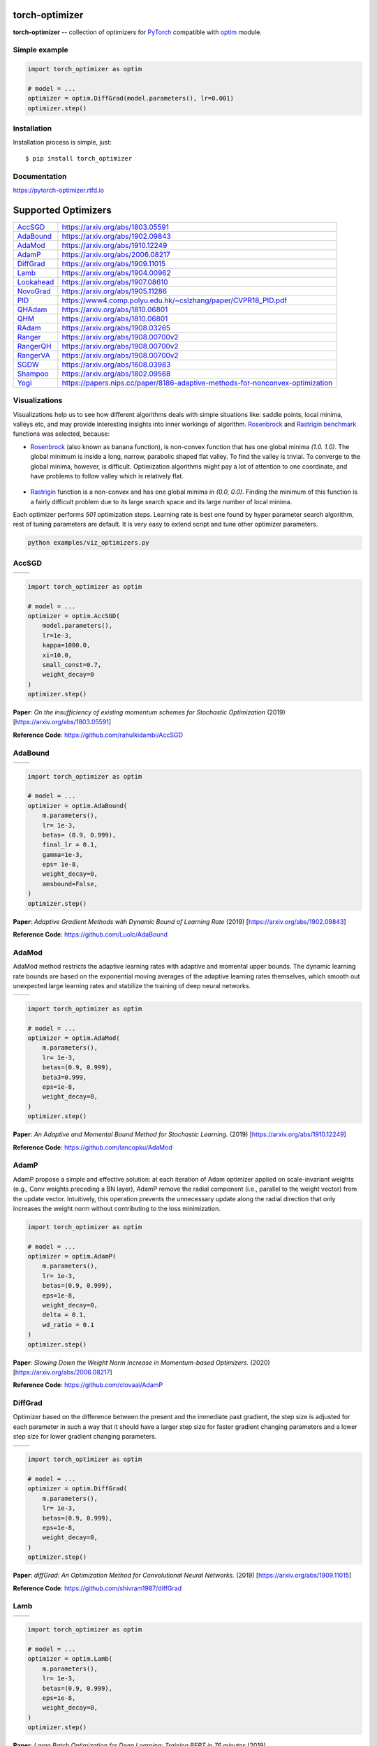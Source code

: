 torch-optimizer
===============
.. image:: https://travis-ci.com/jettify/pytorch-optimizer.svg?branch=master
    :target: https://travis-ci.com/jettify/pytorch-optimizer
.. image:: https://codecov.io/gh/jettify/pytorch-optimizer/branch/master/graph/badge.svg
    :target: https://codecov.io/gh/jettify/pytorch-optimizer
.. image:: https://img.shields.io/pypi/pyversions/torch-optimizer.svg
    :target: https://pypi.org/project/torch-optimizer
.. image:: https://readthedocs.org/projects/pytorch-optimizer/badge/?version=latest
    :target: https://pytorch-optimizer.readthedocs.io/en/latest/?badge=latest
    :alt: Documentation Status
.. image:: https://img.shields.io/pypi/v/torch-optimizer.svg
    :target: https://pypi.python.org/pypi/torch-optimizer
.. image:: https://static.deepsource.io/deepsource-badge-light-mini.svg
    :target: https://deepsource.io/gh/jettify/pytorch-optimizer/?ref=repository-badge


**torch-optimizer** -- collection of optimizers for PyTorch_ compatible with optim_
module.


Simple example
--------------

.. code:: python

    import torch_optimizer as optim

    # model = ...
    optimizer = optim.DiffGrad(model.parameters(), lr=0.001)
    optimizer.step()


Installation
------------
Installation process is simple, just::

    $ pip install torch_optimizer


Documentation
-------------
https://pytorch-optimizer.rtfd.io


Supported Optimizers
====================

+-------------+-------------------------------------------------------------------------------+
|             |                                                                               |
| `AccSGD`_   | https://arxiv.org/abs/1803.05591                                              |
+-------------+-------------------------------------------------------------------------------+
|             |                                                                               |
| `AdaBound`_ | https://arxiv.org/abs/1902.09843                                              |
+-------------+-------------------------------------------------------------------------------+
|             |                                                                               |
| `AdaMod`_   | https://arxiv.org/abs/1910.12249                                              |
+-------------+-------------------------------------------------------------------------------+
|             |                                                                               |
| `AdamP`_    | https://arxiv.org/abs/2006.08217                                              |
+-------------+-------------------------------------------------------------------------------+
|             |                                                                               |
| `DiffGrad`_ | https://arxiv.org/abs/1909.11015                                              |
+-------------+-------------------------------------------------------------------------------+
|             |                                                                               |
| `Lamb`_     | https://arxiv.org/abs/1904.00962                                              |
+-------------+-------------------------------------------------------------------------------+
|             |                                                                               |
| `Lookahead`_| https://arxiv.org/abs/1907.08610                                              |
+-------------+-------------------------------------------------------------------------------+
|             |                                                                               |
| `NovoGrad`_ | https://arxiv.org/abs/1905.11286                                              |
+-------------+-------------------------------------------------------------------------------+
|             |                                                                               |
| `PID`_      | https://www4.comp.polyu.edu.hk/~cslzhang/paper/CVPR18_PID.pdf                 |
+-------------+-------------------------------------------------------------------------------+
|             |                                                                               |
| `QHAdam`_   | https://arxiv.org/abs/1810.06801                                              |
+-------------+-------------------------------------------------------------------------------+
|             |                                                                               |
| `QHM`_      | https://arxiv.org/abs/1810.06801                                              |
+-------------+-------------------------------------------------------------------------------+
|             |                                                                               |
| `RAdam`_    | https://arxiv.org/abs/1908.03265                                              |
+-------------+-------------------------------------------------------------------------------+
|             |                                                                               |
| `Ranger`_   | https://arxiv.org/abs/1908.00700v2                                            |
+-------------+-------------------------------------------------------------------------------+
|             |                                                                               |
| `RangerQH`_ | https://arxiv.org/abs/1908.00700v2                                            |
+-------------+-------------------------------------------------------------------------------+
|             |                                                                               |
| `RangerVA`_ | https://arxiv.org/abs/1908.00700v2                                            |
+-------------+-------------------------------------------------------------------------------+
|             |                                                                               |
| `SGDW`_     | https://arxiv.org/abs/1608.03983                                              |
+-------------+-------------------------------------------------------------------------------+
|             |                                                                               |
| `Shampoo`_  | https://arxiv.org/abs/1802.09568                                              |
+-------------+-------------------------------------------------------------------------------+
|             |                                                                               |
| `Yogi`_     | https://papers.nips.cc/paper/8186-adaptive-methods-for-nonconvex-optimization |
+-------------+-------------------------------------------------------------------------------+


Visualizations
--------------
Visualizations help us to see how different algorithms deals with simple
situations like: saddle points, local minima, valleys etc, and may provide
interesting insights into inner workings of algorithm. Rosenbrock_ and Rastrigin_
benchmark_ functions was selected, because:

* Rosenbrock_ (also known as banana function), is non-convex function that has
  one global minima  `(1.0. 1.0)`. The global minimum is inside a long,
  narrow, parabolic shaped flat valley. To find the valley is trivial. To
  converge to the global minima, however, is difficult. Optimization
  algorithms might pay a lot of attention to one coordinate, and have
  problems to follow valley which is relatively flat.

 .. image::  https://upload.wikimedia.org/wikipedia/commons/3/32/Rosenbrock_function.svg

* Rastrigin_ function is a non-convex and has one global minima in `(0.0, 0.0)`.
  Finding the minimum of this function is a fairly difficult problem due to
  its large search space and its large number of local minima.

  .. image::  https://upload.wikimedia.org/wikipedia/commons/8/8b/Rastrigin_function.png

Each optimizer performs `501` optimization steps. Learning rate is best one found
by hyper parameter search algorithm, rest of tuning parameters are default. It
is very easy to extend script and tune other optimizer parameters.


.. code::

    python examples/viz_optimizers.py


AccSGD
------

+-----------------------------------------------------------------------------------------------------------+------------------------------------------------------------------------------------------------------------+
| .. image:: https://raw.githubusercontent.com/jettify/pytorch-optimizer/master/docs/rastrigin_AccSGD.png   |  .. image:: https://raw.githubusercontent.com/jettify/pytorch-optimizer/master/docs/rosenbrock_AccSGD.png  |
+-----------------------------------------------------------------------------------------------------------+------------------------------------------------------------------------------------------------------------+

.. code:: python

    import torch_optimizer as optim

    # model = ...
    optimizer = optim.AccSGD(
        model.parameters(),
        lr=1e-3,
        kappa=1000.0,
        xi=10.0,
        small_const=0.7,
        weight_decay=0
    )
    optimizer.step()


**Paper**: *On the insufficiency of existing momentum schemes for Stochastic Optimization* (2019) [https://arxiv.org/abs/1803.05591]

**Reference Code**: https://github.com/rahulkidambi/AccSGD

AdaBound
--------

+------------------------------------------------------------------------------------------------------------+-------------------------------------------------------------------------------------------------------------+
| .. image:: https://raw.githubusercontent.com/jettify/pytorch-optimizer/master/docs/rastrigin_AdaBound.png  |  .. image:: https://raw.githubusercontent.com/jettify/pytorch-optimizer/master/docs/rosenbrock_AdaBound.png |
+------------------------------------------------------------------------------------------------------------+-------------------------------------------------------------------------------------------------------------+

.. code:: python

    import torch_optimizer as optim

    # model = ...
    optimizer = optim.AdaBound(
        m.parameters(),
        lr= 1e-3,
        betas= (0.9, 0.999),
        final_lr = 0.1,
        gamma=1e-3,
        eps= 1e-8,
        weight_decay=0,
        amsbound=False,
    )
    optimizer.step()


**Paper**: *Adaptive Gradient Methods with Dynamic Bound of Learning Rate* (2019) [https://arxiv.org/abs/1902.09843]

**Reference Code**: https://github.com/Luolc/AdaBound

AdaMod
------
AdaMod method restricts the adaptive learning rates with adaptive and momental
upper bounds. The dynamic learning rate bounds are based on the exponential
moving averages of the adaptive learning rates themselves, which smooth out
unexpected large learning rates and stabilize the training of deep neural networks.

+------------------------------------------------------------------------------------------------------------+-------------------------------------------------------------------------------------------------------------+
| .. image:: https://raw.githubusercontent.com/jettify/pytorch-optimizer/master/docs/rastrigin_AdaMod.png    |  .. image:: https://raw.githubusercontent.com/jettify/pytorch-optimizer/master/docs/rosenbrock_AdaMod.png   |
+------------------------------------------------------------------------------------------------------------+-------------------------------------------------------------------------------------------------------------+

.. code:: python

    import torch_optimizer as optim

    # model = ...
    optimizer = optim.AdaMod(
        m.parameters(),
        lr= 1e-3,
        betas=(0.9, 0.999),
        beta3=0.999,
        eps=1e-8,
        weight_decay=0,
    )
    optimizer.step()

**Paper**: *An Adaptive and Momental Bound Method for Stochastic Learning.* (2019) [https://arxiv.org/abs/1910.12249]

**Reference Code**: https://github.com/lancopku/AdaMod

AdamP
------
AdamP propose a simple and effective solution: at each iteration of Adam optimizer
applied on scale-invariant weights (e.g., Conv weights preceding a BN layer), AdamP
remove the radial component (i.e., parallel to the weight vector) from the update vector.
Intuitively, this operation prevents the unnecessary update along the radial direction
that only increases the weight norm without contributing to the loss minimization.

+------------------------------------------------------------------------------------------------------------+-------------------------------------------------------------------------------------------------------------+
| .. image:: https://raw.githubusercontent.com/jettify/pytorch-optimizer/master/docs/rastrigin_AdamP.png    |  .. image:: https://raw.githubusercontent.com/jettify/pytorch-optimizer/master/docs/rosenbrock_AdamP.png   |
+------------------------------------------------------------------------------------------------------------+-------------------------------------------------------------------------------------------------------------+

.. code:: python

    import torch_optimizer as optim

    # model = ...
    optimizer = optim.AdamP(
        m.parameters(),
        lr= 1e-3,
        betas=(0.9, 0.999),
        eps=1e-8,
        weight_decay=0,
        delta = 0.1,
        wd_ratio = 0.1
    )
    optimizer.step()

**Paper**: *Slowing Down the Weight Norm Increase in Momentum-based Optimizers.* (2020) [https://arxiv.org/abs/2006.08217]

**Reference Code**: https://github.com/clovaai/AdamP

DiffGrad
--------
Optimizer based on the difference between the present and the immediate past
gradient, the step size is adjusted for each parameter in such
a way that it should have a larger step size for faster gradient changing
parameters and a lower step size for lower gradient changing parameters.

+------------------------------------------------------------------------------------------------------------+--------------------------------------------------------------------------------------------------------------+
| .. image:: https://raw.githubusercontent.com/jettify/pytorch-optimizer/master/docs/rastrigin_DiffGrad.png  |  .. image:: https://raw.githubusercontent.com/jettify/pytorch-optimizer/master/docs/rosenbrock_DiffGrad.png  |
+------------------------------------------------------------------------------------------------------------+--------------------------------------------------------------------------------------------------------------+

.. code:: python

    import torch_optimizer as optim

    # model = ...
    optimizer = optim.DiffGrad(
        m.parameters(),
        lr= 1e-3,
        betas=(0.9, 0.999),
        eps=1e-8,
        weight_decay=0,
    )
    optimizer.step()


**Paper**: *diffGrad: An Optimization Method for Convolutional Neural Networks.* (2019) [https://arxiv.org/abs/1909.11015]

**Reference Code**: https://github.com/shivram1987/diffGrad

Lamb
----

+--------------------------------------------------------------------------------------------------------+----------------------------------------------------------------------------------------------------------+
| .. image:: https://raw.githubusercontent.com/jettify/pytorch-optimizer/master/docs/rastrigin_Lamb.png  |  .. image:: https://raw.githubusercontent.com/jettify/pytorch-optimizer/master/docs/rosenbrock_Lamb.png  |
+--------------------------------------------------------------------------------------------------------+----------------------------------------------------------------------------------------------------------+

.. code:: python

    import torch_optimizer as optim

    # model = ...
    optimizer = optim.Lamb(
        m.parameters(),
        lr= 1e-3,
        betas=(0.9, 0.999),
        eps=1e-8,
        weight_decay=0,
    )
    optimizer.step()


**Paper**: *Large Batch Optimization for Deep Learning: Training BERT in 76 minutes* (2019) [https://arxiv.org/abs/1904.00962]

**Reference Code**: https://github.com/cybertronai/pytorch-lamb

Lookahead
---------

+-----------------------------------------------------------------------------------------------------------------+-------------------------------------------------------------------------------------------------------------------+
| .. image:: https://raw.githubusercontent.com/jettify/pytorch-optimizer/master/docs/rastrigin_LookaheadYogi.png  |  .. image:: https://raw.githubusercontent.com/jettify/pytorch-optimizer/master/docs/rosenbrock_LookaheadYogi.png  |
+-----------------------------------------------------------------------------------------------------------------+-------------------------------------------------------------------------------------------------------------------+

.. code:: python

    import torch_optimizer as optim

    # model = ...
    # base optimizer, any other optimizer can be used like Adam or DiffGrad
    yogi = optim.Yogi(
        m.parameters(),
        lr= 1e-2,
        betas=(0.9, 0.999),
        eps=1e-3,
        initial_accumulator=1e-6,
        weight_decay=0,
    )

    optimizer = optim.Lookahead(yogi, k=5, alpha=0.5)
    optimizer.step()


**Paper**: *Lookahead Optimizer: k steps forward, 1 step back* (2019) [https://arxiv.org/abs/1907.08610]

**Reference Code**: https://github.com/alphadl/lookahead.pytorch


NovoGrad
--------

+------------------------------------------------------------------------------------------------------------+--------------------------------------------------------------------------------------------------------------+
| .. image:: https://raw.githubusercontent.com/jettify/pytorch-optimizer/master/docs/rastrigin_NovoGrad.png  |  .. image:: https://raw.githubusercontent.com/jettify/pytorch-optimizer/master/docs/rosenbrock_NovoGrad.png  |
+------------------------------------------------------------------------------------------------------------+--------------------------------------------------------------------------------------------------------------+

.. code:: python

    import torch_optimizer as optim

    # model = ...
    optimizer = optim.NovoGrad(
        m.parameters(),
        lr= 1e-3,
        betas=(0.9, 0.999),
        eps=1e-8,
        weight_decay=0,
        grad_averaging=False,
        amsgrad=False,
    )
    optimizer.step()


**Paper**: *Stochastic Gradient Methods with Layer-wise Adaptive Moments for Training of Deep Networks* (2019) [https://arxiv.org/abs/1905.11286]

**Reference Code**: https://github.com/NVIDIA/DeepLearningExamples/


PID
---

+-------------------------------------------------------------------------------------------------------+---------------------------------------------------------------------------------------------------------+
| .. image:: https://raw.githubusercontent.com/jettify/pytorch-optimizer/master/docs/rastrigin_PID.png  |  .. image:: https://raw.githubusercontent.com/jettify/pytorch-optimizer/master/docs/rosenbrock_PID.png  |
+-------------------------------------------------------------------------------------------------------+---------------------------------------------------------------------------------------------------------+

.. code:: python

    import torch_optimizer as optim

    # model = ...
    optimizer = optim.PID(
        m.parameters(),
        lr=1e-3,
        momentum=0,
        dampening=0,
        weight_decay=1e-2,
        integral=5.0,
        derivative=10.0,
    )
    optimizer.step()


**Paper**: *A PID Controller Approach for Stochastic Optimization of Deep Networks* (2018) [http://www4.comp.polyu.edu.hk/~cslzhang/paper/CVPR18_PID.pdf]

**Reference Code**: https://github.com/tensorboy/PIDOptimizer


QHAdam
------

+----------------------------------------------------------------------------------------------------------+------------------------------------------------------------------------------------------------------------+
| .. image:: https://raw.githubusercontent.com/jettify/pytorch-optimizer/master/docs/rastrigin_QHAdam.png  |  .. image:: https://raw.githubusercontent.com/jettify/pytorch-optimizer/master/docs/rosenbrock_QHAdam.png  |
+----------------------------------------------------------------------------------------------------------+------------------------------------------------------------------------------------------------------------+

.. code:: python

    import torch_optimizer as optim

    # model = ...
    optimizer = optim.QHAdam(
        m.parameters(),
        lr= 1e-3,
        betas=(0.9, 0.999),
        nus=(1.0, 1.0),
        weight_decay=0,
        decouple_weight_decay=False,
        eps=1e-8,
    )
    optimizer.step()


**Paper**: *Quasi-hyperbolic momentum and Adam for deep learning* (2019) [https://arxiv.org/abs/1810.06801]

**Reference Code**: https://github.com/facebookresearch/qhoptim


QHM
---

+-------------------------------------------------------------------------------------------------------+---------------------------------------------------------------------------------------------------------+
| .. image:: https://raw.githubusercontent.com/jettify/pytorch-optimizer/master/docs/rastrigin_QHM.png  |  .. image:: https://raw.githubusercontent.com/jettify/pytorch-optimizer/master/docs/rosenbrock_QHM.png  |
+-------------------------------------------------------------------------------------------------------+---------------------------------------------------------------------------------------------------------+

.. code:: python

    import torch_optimizer as optim

    # model = ...
    optimizer = optim.QHM(
        m.parameters(),
        lr=1e-3,
        momentum=0,
        nu=0.7,
        weight_decay=1e-2,
        weight_decay_type='grad',
    )
    optimizer.step()


**Paper**: *Quasi-hyperbolic momentum and Adam for deep learning* (2019) [https://arxiv.org/abs/1810.06801]

**Reference Code**: https://github.com/facebookresearch/qhoptim


RAdam
-----

+---------------------------------------------------------------------------------------------------------+-----------------------------------------------------------------------------------------------------------+
| .. image:: https://raw.githubusercontent.com/jettify/pytorch-optimizer/master/docs/rastrigin_RAdam.png  |  .. image:: https://raw.githubusercontent.com/jettify/pytorch-optimizer/master/docs/rosenbrock_RAdam.png  |
+---------------------------------------------------------------------------------------------------------+-----------------------------------------------------------------------------------------------------------+

.. code:: python

    import torch_optimizer as optim

    # model = ...
    optimizer = optim.RAdam(
        m.parameters(),
        lr= 1e-3,
        betas=(0.9, 0.999),
        eps=1e-8,
        weight_decay=0,
    )
    optimizer.step()


**Paper**: *On the Variance of the Adaptive Learning Rate and Beyond* (2019) [https://arxiv.org/abs/1908.03265]

**Reference Code**: https://github.com/LiyuanLucasLiu/RAdam


Ranger
------

+----------------------------------------------------------------------------------------------------------+------------------------------------------------------------------------------------------------------------+
| .. image:: https://raw.githubusercontent.com/jettify/pytorch-optimizer/master/docs/rastrigin_Ranger.png  |  .. image:: https://raw.githubusercontent.com/jettify/pytorch-optimizer/master/docs/rosenbrock_Ranger.png  |
+----------------------------------------------------------------------------------------------------------+------------------------------------------------------------------------------------------------------------+

.. code:: python

    import torch_optimizer as optim

    # model = ...
    optimizer = optim.Ranger(
        m.parameters(),
        lr=1e-3,
        alpha=0.5,
        k=6,
        N_sma_threshhold=5,
        betas=(.95, 0.999),
        eps=1e-5,
        weight_decay=0
    )
    optimizer.step()


**Paper**: *Calibrating the Adaptive Learning Rate to Improve Convergence of ADAM* (2019) [https://arxiv.org/abs/1908.00700v2]

**Reference Code**: https://github.com/lessw2020/Ranger-Deep-Learning-Optimizer


RangerQH
--------

+------------------------------------------------------------------------------------------------------------+--------------------------------------------------------------------------------------------------------------+
| .. image:: https://raw.githubusercontent.com/jettify/pytorch-optimizer/master/docs/rastrigin_RangerQH.png  |  .. image:: https://raw.githubusercontent.com/jettify/pytorch-optimizer/master/docs/rosenbrock_RangerQH.png  |
+------------------------------------------------------------------------------------------------------------+--------------------------------------------------------------------------------------------------------------+

.. code:: python

    import torch_optimizer as optim

    # model = ...
    optimizer = optim.RangerQH(
        m.parameters(),
        lr=1e-3,
        betas=(0.9, 0.999),
        nus=(.7, 1.0),
        weight_decay=0.0,
        k=6,
        alpha=.5,
        decouple_weight_decay=False,
        eps=1e-8,
    )
    optimizer.step()


**Paper**: *Calibrating the Adaptive Learning Rate to Improve Convergence of ADAM* (2019) [https://arxiv.org/abs/1908.00700v2]

**Reference Code**: https://github.com/lessw2020/Ranger-Deep-Learning-Optimizer


RangerVA
--------

+------------------------------------------------------------------------------------------------------------+--------------------------------------------------------------------------------------------------------------+
| .. image:: https://raw.githubusercontent.com/jettify/pytorch-optimizer/master/docs/rastrigin_RangerVA.png  |  .. image:: https://raw.githubusercontent.com/jettify/pytorch-optimizer/master/docs/rosenbrock_RangerVA.png  |
+------------------------------------------------------------------------------------------------------------+--------------------------------------------------------------------------------------------------------------+

.. code:: python

    import torch_optimizer as optim

    # model = ...
    optimizer = optim.RangerVA(
        m.parameters(),
        lr=1e-3,
        alpha=0.5,
        k=6,
        n_sma_threshhold=5,
        betas=(.95, 0.999),
        eps=1e-5,
        weight_decay=0,
        amsgrad=True,
        transformer='softplus',
        smooth=50,
        grad_transformer='square'
    )
    optimizer.step()


**Paper**: *Calibrating the Adaptive Learning Rate to Improve Convergence of ADAM* (2019) [https://arxiv.org/abs/1908.00700v2]

**Reference Code**: https://github.com/lessw2020/Ranger-Deep-Learning-Optimizer


SGDW
----

+--------------------------------------------------------------------------------------------------------+----------------------------------------------------------------------------------------------------------+
| .. image:: https://raw.githubusercontent.com/jettify/pytorch-optimizer/master/docs/rastrigin_SGDW.png  |  .. image:: https://raw.githubusercontent.com/jettify/pytorch-optimizer/master/docs/rosenbrock_SGDW.png  |
+--------------------------------------------------------------------------------------------------------+----------------------------------------------------------------------------------------------------------+

.. code:: python

    import torch_optimizer as optim

    # model = ...
    optimizer = optim.SGDW(
        m.parameters(),
        lr= 1e-3,
        momentum=0,
        dampening=0,
        weight_decay=1e-2,
        nesterov=False,
    )
    optimizer.step()


**Paper**: *SGDR: Stochastic Gradient Descent with Warm Restarts* (2017) [https://arxiv.org/abs/1608.03983]

**Reference Code**: https://github.com/pytorch/pytorch/pull/22466


Shampoo
-------

+-----------------------------------------------------------------------------------------------------------+-------------------------------------------------------------------------------------------------------------+
| .. image:: https://raw.githubusercontent.com/jettify/pytorch-optimizer/master/docs/rastrigin_Shampoo.png  |  .. image:: https://raw.githubusercontent.com/jettify/pytorch-optimizer/master/docs/rosenbrock_Shampoo.png  |
+-----------------------------------------------------------------------------------------------------------+-------------------------------------------------------------------------------------------------------------+

.. code:: python

    import torch_optimizer as optim

    # model = ...
    optimizer = optim.Shampoo(
        m.parameters(),
        lr=1e-1,
        momentum=0.0,
        weight_decay=0.0,
        epsilon=1e-4,
        update_freq=1,
    )
    optimizer.step()


**Paper**: *Shampoo: Preconditioned Stochastic Tensor Optimization* (2018) [https://arxiv.org/abs/1802.09568]

**Reference Code**: https://github.com/moskomule/shampoo.pytorch


Yogi
----

Yogi is optimization algorithm based on ADAM with more fine grained effective
learning rate control, and has similar theoretical guarantees on convergence as ADAM.

+--------------------------------------------------------------------------------------------------------+----------------------------------------------------------------------------------------------------------+
| .. image:: https://raw.githubusercontent.com/jettify/pytorch-optimizer/master/docs/rastrigin_Yogi.png  |  .. image:: https://raw.githubusercontent.com/jettify/pytorch-optimizer/master/docs/rosenbrock_Yogi.png  |
+--------------------------------------------------------------------------------------------------------+----------------------------------------------------------------------------------------------------------+

.. code:: python

    import torch_optimizer as optim

    # model = ...
    optimizer = optim.Yogi(
        m.parameters(),
        lr= 1e-2,
        betas=(0.9, 0.999),
        eps=1e-3,
        initial_accumulator=1e-6,
        weight_decay=0,
    )
    optimizer.step()


**Paper**: *Adaptive Methods for Nonconvex Optimization* (2018) [https://papers.nips.cc/paper/8186-adaptive-methods-for-nonconvex-optimization]

**Reference Code**: https://github.com/4rtemi5/Yogi-Optimizer_Keras


Adam (PyTorch built-in)
-----------------------

+---------------------------------------------------------------------------------------------------------+----------------------------------------------------------------------------------------------------------+
| .. image:: https://raw.githubusercontent.com/jettify/pytorch-optimizer/master/docs/rastrigin_Adam.png   |  .. image:: https://raw.githubusercontent.com/jettify/pytorch-optimizer/master/docs/rosenbrock_Adam.png  |
+---------------------------------------------------------------------------------------------------------+----------------------------------------------------------------------------------------------------------+

SGD (PyTorch built-in)
----------------------

+--------------------------------------------------------------------------------------------------------+---------------------------------------------------------------------------------------------------------+
| .. image:: https://raw.githubusercontent.com/jettify/pytorch-optimizer/master/docs/rastrigin_SGD.png   |  .. image:: https://raw.githubusercontent.com/jettify/pytorch-optimizer/master/docs/rosenbrock_SGD.png  |
+--------------------------------------------------------------------------------------------------------+---------------------------------------------------------------------------------------------------------+

.. _Python: https://www.python.org
.. _PyTorch: https://github.com/pytorch/pytorch
.. _Rastrigin: https://en.wikipedia.org/wiki/Rastrigin_function
.. _Rosenbrock: https://en.wikipedia.org/wiki/Rosenbrock_function
.. _benchmark: https://en.wikipedia.org/wiki/Test_functions_for_optimization
.. _optim: https://pytorch.org/docs/stable/optim.html
